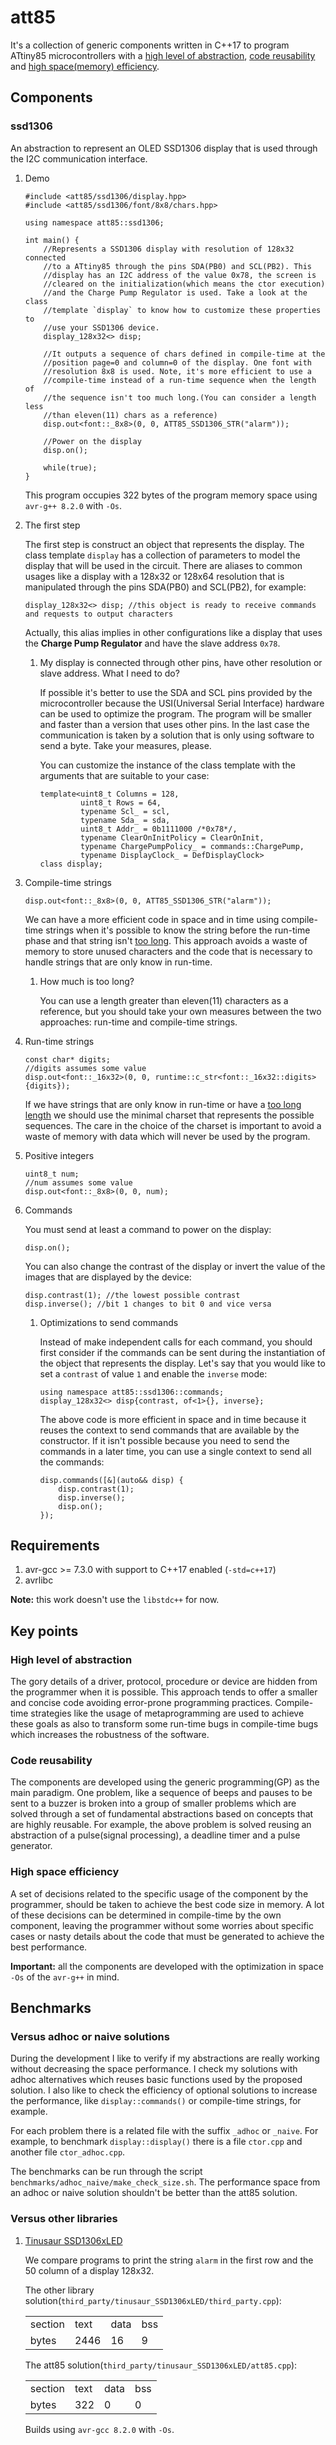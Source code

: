 * att85
It's a collection of generic components written in C++17 to program ATtiny85 microcontrollers with a [[#high-level-of-abstraction][high level of abstraction]], [[#code-reusability][code reusability]] and [[#high-space-efficiency][high space(memory) efficiency]].

** Components 
*** ssd1306
An abstraction to represent an OLED SSD1306 display that is used through the I2C communication interface.

**** Demo
#+BEGIN_SRC C++
#include <att85/ssd1306/display.hpp>
#include <att85/ssd1306/font/8x8/chars.hpp>

using namespace att85::ssd1306;

int main() {
    //Represents a SSD1306 display with resolution of 128x32 connected
    //to a ATtiny85 through the pins SDA(PB0) and SCL(PB2). This
    //display has an I2C address of the value 0x78, the screen is
    //cleared on the initialization(which means the ctor execution)
    //and the Charge Pump Regulator is used. Take a look at the class
    //template `display` to know how to customize these properties to
    //use your SSD1306 device.
    display_128x32<> disp;

    //It outputs a sequence of chars defined in compile-time at the
    //position page=0 and column=0 of the display. One font with
    //resolution 8x8 is used. Note, it's more efficient to use a
    //compile-time instead of a run-time sequence when the length of
    //the sequence isn't too much long.(You can consider a length less
    //than eleven(11) chars as a reference)
    disp.out<font::_8x8>(0, 0, ATT85_SSD1306_STR("alarm"));
    
    //Power on the display
    disp.on();
    
    while(true);
}
#+END_SRC
This program occupies 322 bytes of the program memory space using ~avr-g++ 8.2.0~ with ~-Os~.

**** The first step
The first step is construct an object that represents the display. The class template ~display~ has a collection of parameters to model the display that will be used in the circuit. There are aliases to common usages like a display with a 128x32 or 128x64 resolution that is manipulated through the pins SDA(PB0) and SCL(PB2), for example:
#+BEGIN_SRC C++
display_128x32<> disp; //this object is ready to receive commands and requests to output characters
#+END_SRC
Actually, this alias implies in other configurations like a display that uses the *Charge Pump Regulator* and have the slave address ~0x78~. 

***** My display is connected through other pins, have other resolution or slave address. What I need to do?
If possible it's better to use the SDA and SCL pins provided by the
microcontroller because the USI(Universal Serial Interface) hardware
can be used to optimize the program. The program will be smaller and
faster than a version that uses other pins. In the last case the
communication is taken by a solution that is only using software to
send a byte. Take your measures, please.

You can customize the instance
of the class template with the arguments that are suitable to your
case:
#+BEGIN_SRC C++
template<uint8_t Columns = 128,
         uint8_t Rows = 64,
         typename Scl_ = scl,
         typename Sda_ = sda,
         uint8_t Addr_ = 0b1111000 /*0x78*/,
         typename ClearOnInitPolicy = ClearOnInit,
         typename ChargePumpPolicy_ = commands::ChargePump,
         typename DisplayClock_ = DefDisplayClock>
class display;
#+END_SRC

**** Compile-time strings
#+BEGIN_SRC C++
disp.out<font::_8x8>(0, 0, ATT85_SSD1306_STR("alarm"));
#+END_SRC
We can have a more efficient code in space and in time using compile-time strings when it's possible to know the string before the run-time phase and that string isn't [[#how-much-is-too-long][too long]]. This approach avoids a waste of memory to store unused characters and the code that is necessary to handle strings that are only know in run-time.

***** How much is too long?
:PROPERTIES:
:CUSTOM_ID: how-much-is-too-long
:END:
You can use a length greater than eleven(11) characters as a reference, but you should take your own measures between the two approaches: run-time and compile-time strings.

**** Run-time strings
#+BEGIN_SRC C++
const char* digits;
//digits assumes some value
disp.out<font::_16x32>(0, 0, runtime::c_str<font::_16x32::digits>{digits});
#+END_SRC
If we have strings that are only know in run-time or have a [[#how-much-is-too-long][too long length]] we should use the minimal charset that represents the possible sequences. The care in the choice of the charset is important to avoid a waste of memory with data which will never be used by the program.

**** Positive integers
#+BEGIN_SRC C++
uint8_t num;
//num assumes some value
disp.out<font::_8x8>(0, 0, num);
#+END_SRC

**** Commands
You must send at least a command to power on the display:
#+BEGIN_SRC C++
disp.on();
#+END_SRC
You can also change the contrast of the display or invert the value of the images that are displayed by the device:
#+BEGIN_SRC C++
disp.contrast(1); //the lowest possible contrast
disp.inverse(); //bit 1 changes to bit 0 and vice versa
#+END_SRC

***** Optimizations to send commands
Instead of make independent calls for each command, you should first consider if the commands can be sent during the instantiation of the object that represents the display. Let's say that you would like to set a ~contrast~ of value ~1~ and enable the ~inverse~ mode:
#+BEGIN_SRC C++
using namespace att85::ssd1306::commands;
display_128x32<> disp{contrast, of<1>{}, inverse};
#+END_SRC
The above code is more efficient in space and in time because it reuses the context to send commands that are available by the constructor. If it isn't possible because you need to send the commands in a later time, you can use a single context to send all the commands:
#+BEGIN_SRC C++
disp.commands([&](auto&& disp) {
    disp.contrast(1);
    disp.inverse();
    disp.on();
});
#+END_SRC

** Requirements
1. avr-gcc >= 7.3.0 with support to C++17 enabled (~-std=c++17~)
2. avrlibc

*Note:* this work doesn't use the ~libstdc++~ for now.

** Key points
*** High level of abstraction
:PROPERTIES:
:CUSTOM_ID: high-level-of-abstraction
:END:
The gory details of a driver, protocol, procedure or device are hidden from the programmer when it is possible. This approach tends to offer a smaller and concise code avoiding error-prone programming practices. Compile-time strategies like the usage of metaprogramming are used to achieve these goals as also to transform some run-time bugs in compile-time bugs which increases the robustness of the software.
*** Code reusability
:PROPERTIES:
:CUSTOM_ID: code-reusability
:END:
The components are developed using the generic programming(GP) as the main paradigm. One problem, like a sequence of beeps and pauses to be sent to a buzzer is broken into a group of smaller problems which are solved through a set of fundamental abstractions based on concepts that are highly reusable. For example, the above problem is solved reusing an abstraction of a pulse(signal processing), a deadline timer and a pulse generator.
*** High space efficiency
:PROPERTIES:
:CUSTOM_ID: high-space-efficiency
:END:
A set of decisions related to the specific usage of the component by the programmer, should be taken to achieve the best code size in memory. A lot of these decisions can be determined in compile-time by the own component, leaving the programmer without some worries about specific cases or nasty details about the code that must be generated to achieve the best performance.

*Important:* all the components are developed with the optimization in space ~-Os~ of the ~avr-g++~ in mind.
** Benchmarks
*** Versus adhoc or naive solutions
During the development I like to verify if my abstractions are really working without decreasing the space performance. I check my solutions with adhoc alternatives which reuses basic functions used by the proposed solution. I also like to check the efficiency of optional solutions to increase the performance, like ~display::commands()~ or compile-time strings, for example.

For each problem there is a related file with the suffix ~_adhoc~ or ~_naive~. For example, to benchmark ~display::display()~ there is a file ~ctor.cpp~ and another file ~ctor_adhoc.cpp~. 

The benchmarks can be run through the script ~benchmarks/adhoc_naive/make_check_size.sh~. The performance space from an adhoc or naive solution shouldn't be better than the att85 solution.

*** Versus other libraries
**** [[https://bitbucket.org/tinusaur/ssd1306xled][Tinusaur SSD1306xLED]]
We compare programs to print the string ~alarm~ in the first row and the 50 column of a display 128x32. 

The other library solution(~third_party/tinusaur_SSD1306xLED/third_party.cpp~):
| section | text | data | bss |
| bytes   | 2446 |   16 |   9 |

The att85 solution(~third_party/tinusaur_SSD1306xLED/att85.cpp~):
| section | text | data | bss |
| bytes   |  322 |    0 |   0 |

Builds using ~avr-gcc 8.2.0~ with ~-Os~.
** Arduino
You need an Arduino IDE which uses an ~avr-gcc~ with the support to C++17 enabled. It may be necessary to change the C++ standard that is used by the Arduino IDE. You should edit the file ~platform.txt~ and look for the property ~compiler.cpp.flags~. Take a look at the flag ~-std=~, it must be a value that supports C++17, for example: ~-std=c++17~. BTW, this work was tested with Arduino 1.8.10.

*** Installation
Compress the folder ~include/att85~ into a zip file and import the library through the Arduino IDE. The path to be taken using Arduino IDE 1.8.10 is: *Sketch* -> *Include Library* -> *Add. ZIP Library...*

*** Demo
#+BEGIN_SRC C++
#include <att85.hpp>

using namespace att85::ssd1306;

void setup() {
  display_128x32<att85::pb1> disp;
  disp.out<font::_8x8>(0, 0, ATT85_SSD1306_STR("alarm"));
  disp.on();
}

void loop() {}
#+END_SRC
